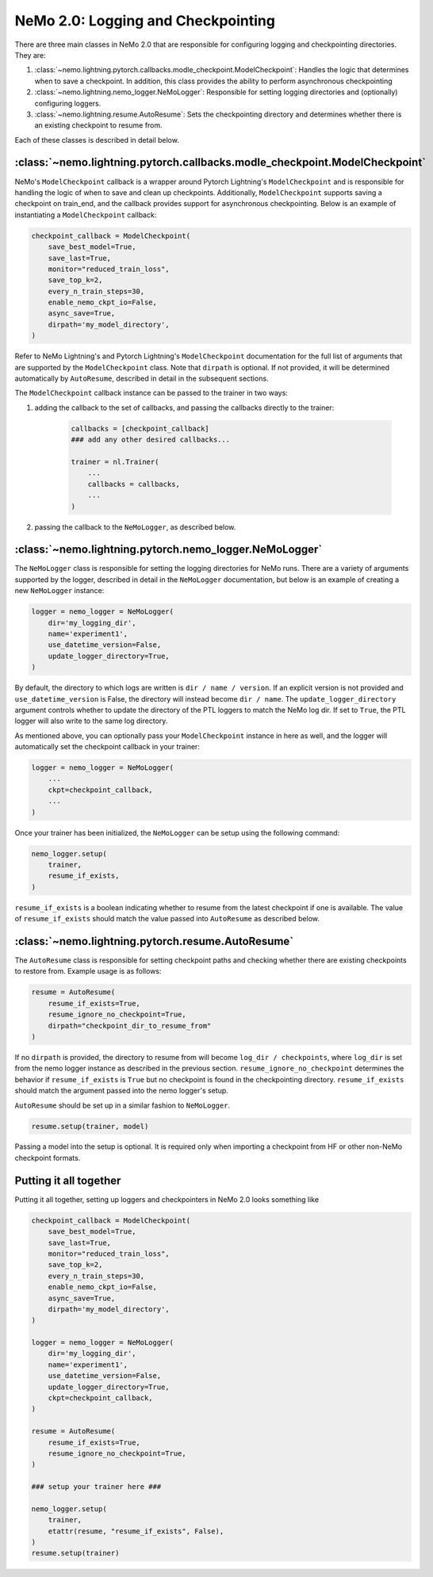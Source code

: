 .. _logging-checkpointing-label:

NeMo 2.0: Logging and Checkpointing
==================

There are three main classes in NeMo 2.0 that are responsible for configuring logging and checkpointing directories. They are:

1. :class:`~nemo.lightning.pytorch.callbacks.modle_checkpoint.ModelCheckpoint`: Handles the logic that determines when to save a checkpoint. In addition, this class provides the ability to perform asynchronous checkpointing
2. :class:`~nemo.lightning.nemo_logger.NeMoLogger`: Responsible for setting logging directories and (optionally) configuring loggers.
3. :class:`~nemo.lightning.resume.AutoResume`: Sets the checkpointing directory and determines whether there is an existing checkpoint to resume from. 

Each of these classes is described in detail below. 

:class:`~nemo.lightning.pytorch.callbacks.modle_checkpoint.ModelCheckpoint`
^^^^^^^^^^^^^^^^^^^^^^^^^^^^^^^^^^^^^^^^^^^^^^^^^^^^^^^^^^^^^^^^^^^^^^^

NeMo's ``ModelCheckpoint`` callback is a wrapper around Pytorch Lightning's ``ModelCheckpoint`` and is responsible for handling the logic of when to
save and clean up checkpoints. Additionally, ``ModelCheckpoint`` supports saving a checkpoint on train_end, and the callback provides support for
asynchronous checkpointing. Below is an example of instantiating a ``ModelCheckpoint`` callback:

.. code-block:: python

    checkpoint_callback = ModelCheckpoint(
        save_best_model=True,
        save_last=True,
        monitor="reduced_train_loss",
        save_top_k=2,
        every_n_train_steps=30,
        enable_nemo_ckpt_io=False,
        async_save=True,
        dirpath='my_model_directory',
    )

Refer to NeMo Lightning's and Pytorch Lightning's ``ModelCheckpoint`` documentation for the full list of arguments that are supported by the
``ModelCheckpoint`` class. Note that ``dirpath`` is optional. If not provided, it will be determined automatically by ``AutoResume``, described
in detail in the subsequent sections.

The ``ModelCheckpoint`` callback instance can be passed to the trainer in two ways:

1. adding the callback to the set of callbacks, and passing the callbacks directly to the trainer:

    .. code-block:: python

        callbacks = [checkpoint_callback]
        ### add any other desired callbacks...

        trainer = nl.Trainer(
            ...
            callbacks = callbacks,
            ...
        )

2. passing the callback to the ``NeMoLogger``, as described below.


:class:`~nemo.lightning.pytorch.nemo_logger.NeMoLogger`
^^^^^^^^^^^^^^^^^^^^^^^^^^^^^^^^^^^^^^^^^^^^^^^^^^^

The ``NeMoLogger`` class is responsible for setting the logging directories for NeMo runs. There are
a variety of arguments supported by the logger, described in detail in the ``NeMoLogger`` documentation,
but below is an example of creating a new ``NeMoLogger`` instance:

.. code-block:: python

    logger = nemo_logger = NeMoLogger(
        dir='my_logging_dir',
        name='experiment1',
        use_datetime_version=False,
        update_logger_directory=True,
    )


By default, the directory to which logs are written is ``dir / name / version``. If an
explicit version is not provided and ``use_datetime_version`` is False, the directory will instead become
``dir / name``. The  ``update_logger_directory`` argument controls whether to update the directory of the PTL loggers
to match the NeMo log dir. If set to ``True``, the PTL logger will also write to the same log directory.

As mentioned above, you can optionally pass your ``ModelCheckpoint`` instance in here as well, and the logger
will automatically set the checkpoint callback in your trainer:

.. code-block:: python

    logger = nemo_logger = NeMoLogger(
        ...
        ckpt=checkpoint_callback,
        ...
    )

Once your trainer has been initialized, the ``NeMoLogger`` can be setup using the following command:


.. code-block:: python

    nemo_logger.setup(
        trainer,
        resume_if_exists,
    )

``resume_if_exists`` is a boolean indicating whether to resume from the latest checkpoint if
one is available. The value of ``resume_if_exists`` should match the value passed into ``AutoResume``
as described below.

:class:`~nemo.lightning.pytorch.resume.AutoResume`
^^^^^^^^^^^^^^^^^^^^^^^^^^^^^^^^^^^^^^^^^^^^^^^^^^^

The ``AutoResume`` class is responsible for setting checkpoint paths and checking whether there
are existing checkpoints to restore from. Example usage is as follows:

.. code-block:: python

    resume = AutoResume(
        resume_if_exists=True,
        resume_ignore_no_checkpoint=True,
        dirpath="checkpoint_dir_to_resume_from"
    )

If no ``dirpath`` is provided, the directory to resume from will become ``log_dir / checkpoints``, where
``log_dir`` is set from the nemo logger instance as described in the previous section. ``resume_ignore_no_checkpoint``
determines the behavior if ``resume_if_exists`` is ``True`` but no checkpoint is found in the checkpointing
directory. ``resume_if_exists`` should  match the argument passed into the nemo logger's setup. 

``AutoResume`` should be set up in a similar fashion to ``NeMoLogger``.

.. code-block:: python

    resume.setup(trainer, model)


Passing a model into the setup is optional. It is required only when importing a checkpoint from HF or other non-NeMo checkpoint formats.


Putting it all together
^^^^^^^^^^^^^^^^^^^^^^^

Putting it all together, setting up loggers and checkpointers in NeMo 2.0 looks something like 

.. code-block:: python

    checkpoint_callback = ModelCheckpoint(
        save_best_model=True,
        save_last=True,
        monitor="reduced_train_loss",
        save_top_k=2,
        every_n_train_steps=30,
        enable_nemo_ckpt_io=False,
        async_save=True,
        dirpath='my_model_directory',
    )

    logger = nemo_logger = NeMoLogger(
        dir='my_logging_dir',
        name='experiment1',
        use_datetime_version=False,
        update_logger_directory=True,
        ckpt=checkpoint_callback,
    )

    resume = AutoResume(
        resume_if_exists=True,
        resume_ignore_no_checkpoint=True,
    )

    ### setup your trainer here ###

    nemo_logger.setup(
        trainer,
        etattr(resume, "resume_if_exists", False),
    )
    resume.setup(trainer)